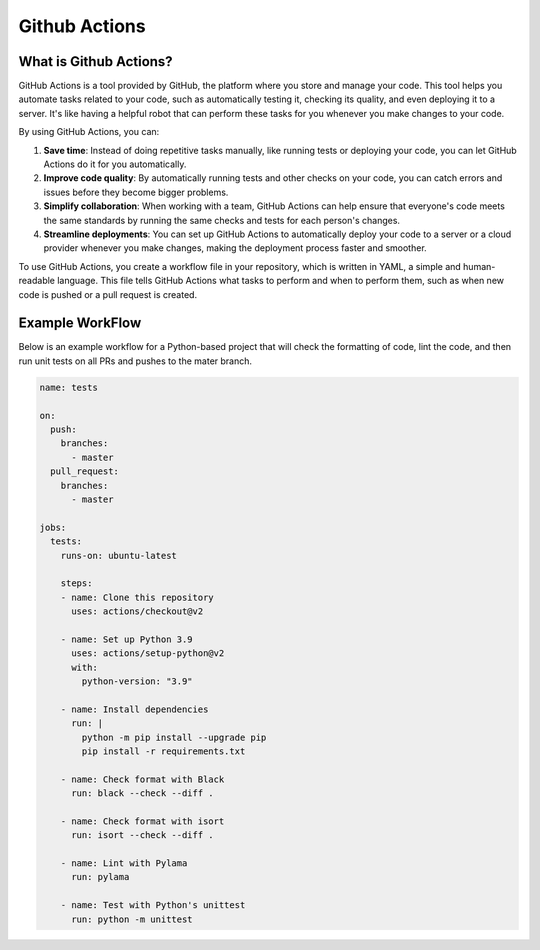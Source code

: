 Github Actions
==============

What is Github Actions?
-----------------------
GitHub Actions is a tool provided by GitHub, the platform where you store and manage your code.
This tool helps you automate tasks related to your code, such as automatically testing it,
checking its quality, and even deploying it to a server. It's like having a helpful robot
that can perform these tasks for you whenever you make changes to your code.

By using GitHub Actions, you can:

#. **Save time**: Instead of doing repetitive tasks manually, like running tests or deploying your
   code, you can let GitHub Actions do it for you automatically.

#. **Improve code quality**: By automatically running tests and other checks on your code, you can
   catch errors and issues before they become bigger problems.

#. **Simplify collaboration**: When working with a team, GitHub Actions can help ensure that
   everyone's code meets the same standards by running the same checks and tests for each person's changes.

#. **Streamline deployments**: You can set up GitHub Actions to automatically deploy your code to
   a server or a cloud provider whenever you make changes, making the deployment process faster
   and smoother.

To use GitHub Actions, you create a workflow file in your repository, which is written in YAML, a
simple and human-readable language. This file tells GitHub Actions what tasks to perform and
when to perform them, such as when new code is pushed or a pull request is created.

Example WorkFlow
----------------

Below is an example workflow for a Python-based project that will check the formatting of code,
lint the code, and then run unit tests on all PRs and pushes to the mater branch.

.. code-block:: yaml

   name: tests

   on:
     push:
       branches:
         - master
     pull_request:
       branches:
         - master

   jobs:
     tests:
       runs-on: ubuntu-latest

       steps:
       - name: Clone this repository
         uses: actions/checkout@v2

       - name: Set up Python 3.9
         uses: actions/setup-python@v2
         with:
           python-version: "3.9"

       - name: Install dependencies
         run: |
           python -m pip install --upgrade pip
           pip install -r requirements.txt

       - name: Check format with Black
         run: black --check --diff .

       - name: Check format with isort
         run: isort --check --diff .

       - name: Lint with Pylama
         run: pylama

       - name: Test with Python's unittest
         run: python -m unittest

